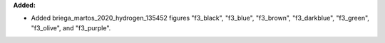 **Added:**

* Added briega_martos_2020_hydrogen_135452 figures "f3_black", "f3_blue", "f3_brown", "f3_darkblue", "f3_green", "f3_olive", and "f3_purple".
